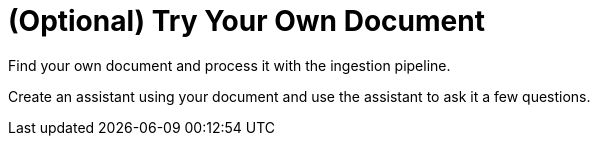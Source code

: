 = (Optional) Try Your Own Document

Find your own document and process it with the ingestion pipeline.

Create an assistant using your document and use the assistant to ask it a few questions.
